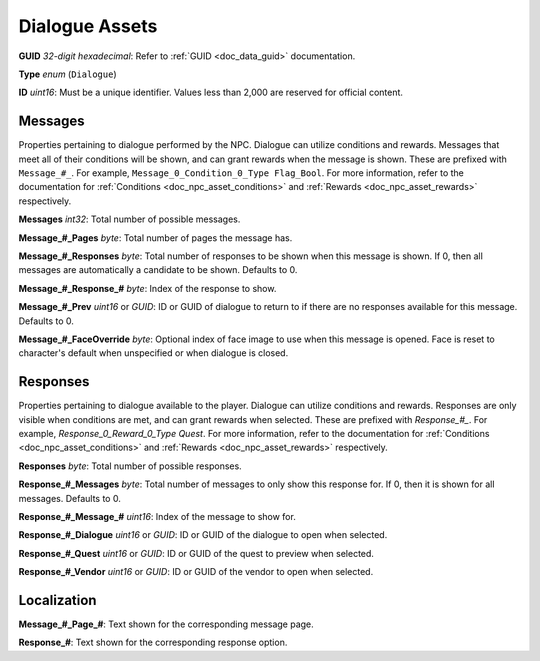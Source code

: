 .. _doc_npc_asset_dialogue:

Dialogue Assets
===============

**GUID** *32-digit hexadecimal*: Refer to :ref:`GUID <doc_data_guid>` documentation.

**Type** *enum* (``Dialogue``)

**ID** *uint16*: Must be a unique identifier. Values less than 2,000 are reserved for official content.

Messages
--------

Properties pertaining to dialogue performed by the NPC. Dialogue can utilize conditions and rewards. Messages that meet all of their conditions will be shown, and can grant rewards when the message is shown. These are prefixed with ``Message_#_``. For example, ``Message_0_Condition_0_Type Flag_Bool``. For more information, refer to the documentation for :ref:`Conditions <doc_npc_asset_conditions>` and :ref:`Rewards <doc_npc_asset_rewards>` respectively.

**Messages** *int32*: Total number of possible messages.

**Message\_#\_Pages** *byte*: Total number of pages the message has.

**Message\_#\_Responses** *byte*: Total number of responses to be shown when this message is shown. If 0, then all messages are automatically a candidate to be shown. Defaults to 0.

**Message\_#\_Response\_#** *byte*: Index of the response to show.

**Message\_#\_Prev** *uint16* or *GUID*: ID or GUID of dialogue to return to if there are no responses available for this message. Defaults to 0.

**Message\_#\_FaceOverride** *byte*: Optional index of face image to use when this message is opened. Face is reset to character's default when unspecified or when dialogue is closed.

Responses
---------

Properties pertaining to dialogue available to the player. Dialogue can utilize conditions and rewards. Responses are only visible when conditions are met, and can grant rewards when selected. These are prefixed with `Response_#_`. For example, `Response_0_Reward_0_Type Quest`. For more information, refer to the documentation for :ref:`Conditions <doc_npc_asset_conditions>` and :ref:`Rewards <doc_npc_asset_rewards>` respectively.

**Responses** *byte*: Total number of possible responses.

**Response\_#\_Messages** *byte*: Total number of messages to only show this response for. If 0, then it is shown for all messages. Defaults to 0.

**Response\_#\_Message\_#** *uint16*: Index of the message to show for.

**Response\_#\_Dialogue** *uint16* or *GUID*: ID or GUID of the dialogue to open when selected.

**Response\_#\_Quest** *uint16* or *GUID*: ID or GUID of the quest to preview when selected.

**Response\_#\_Vendor** *uint16* or *GUID*: ID or GUID of the vendor to open when selected.

Localization
------------

**Message\_#\_Page\_#**: Text shown for the corresponding message page.

**Response\_#**: Text shown for the corresponding response option.
